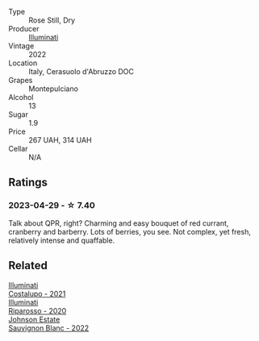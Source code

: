 #+attr_html: :class wine-main-image
[[file:/images/f8/48442a-7da4-4030-a0a6-ed0449dd2853/2023-03-09-11-39-29-IMG-5401@512.webp]]

- Type :: Rose Still, Dry
- Producer :: [[barberry:/producers/0ff20e4a-b84c-48dc-b592-5d7619ba7f28][Illuminati]]
- Vintage :: 2022
- Location :: Italy, Cerasuolo d'Abruzzo DOC
- Grapes :: Montepulciano
- Alcohol :: 13
- Sugar :: 1.9
- Price :: 267 UAH, 314 UAH
- Cellar :: N/A

** Ratings

*** 2023-04-29 - ☆ 7.40

Talk about QPR, right? Charming and easy bouquet of red currant, cranberry and barberry. Lots of berries, you see. Not complex, yet fresh, relatively intense and quaffable.

** Related

#+begin_export html
<div class="flex-container">
  <a class="flex-item flex-item-left" href="/wines/6a0691b6-3827-41fd-8bc8-91393b12503d.html">
    <img class="flex-bottle" src="/images/6a/0691b6-3827-41fd-8bc8-91393b12503d/2022-06-28-07-08-37-78DDB62A-584E-418C-8C19-C3F5E705DB8D-1-105-c@512.webp"></img>
    <section class="h">Illuminati</section>
    <section class="h text-bolder">Costalupo - 2021</section>
  </a>

  <a class="flex-item flex-item-right" href="/wines/c7f437a0-dcaf-44c7-95e9-11919aa0ada0.html">
    <img class="flex-bottle" src="/images/c7/f437a0-dcaf-44c7-95e9-11919aa0ada0/2023-02-20-22-11-16-IMG-5136@512.webp"></img>
    <section class="h">Illuminati</section>
    <section class="h text-bolder">Riparosso - 2020</section>
  </a>

  <a class="flex-item flex-item-left" href="/wines/1afc0b00-b8ea-46e5-aa30-374aba9e60c8.html">
    <img class="flex-bottle" src="/images/1a/fc0b00-b8ea-46e5-aa30-374aba9e60c8/2023-04-27-09-33-22-1FF181A0-999B-49E8-AB63-7D691A6BC95B-1-105-c@512.webp"></img>
    <section class="h">Johnson Estate</section>
    <section class="h text-bolder">Sauvignon Blanc - 2022</section>
  </a>

</div>
#+end_export
